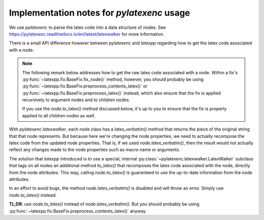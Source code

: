 
.. _implementation-notes-pylatexenc:

Implementation notes for `pylatexenc` usage
===========================================

We use `pylatexenc` to parse the latex code into a data structure of nodes.  See
https://pylatexenc.readthedocs.io/en/latest/latexwalker for more information.

There is a small API difference however between `pylatexenc` and `latexpp`
regarding how to get the latex code associated with a node.

.. note::

   The following remark below addresses how to get the raw latex code associated
   with a node.  Within a fix's :py:func:`~latexpp.fix.BaseFix.fix_node()`
   method, however, you should probably be using
   :py:func:`~latexpp.fix.BaseFix.preprocess_contents_latex()` or
   :py:func:`~latexpp.fix.BaseFix.preprocess_latex()` instead, which also ensure
   that the fix is applied recursively to argument nodes and to children nodes.

   If you use the `node.to_latex()` method discussed below, it's up to you to
   ensure that the fix is properly applied to all children nodes as well.

With `pylatexenc.latexwalker`, each node class has a `latex_verbatim()` method
that returns the piece of the original string that that node represents.  But
because here we're changing the node properties, we need to actually recompose
the latex code from the updated node properties.  That is, if we used
`node.latex_verbatim()`, then the result would not actually reflect any changes
made to the node properties such as macro name or arguments.

The solution that `latexpp` introduced is to use a special, internal
:py:class:`~pylatexenc.latexwalker.LatexWalker` subclass that tags on all nodes
an additional method `to_latex()` that recomposes the latex code associated with
the node, directly from the node attributes.  This way, calling
`node.to_latex()` is guaranteed to use the up-to-date information from the node
attributes.

In an effort to avoid bugs, the method `node.latex_verbatim()` is disabled and
will throw an error.  Simply use `node.to_latex()` instead.

**TL;DR**: use `node.to_latex()` instead of `node.latex_verbatim()`.  But you
should probably be using
:py:func:`~latexpp.fix.BaseFix.preprocess_contents_latex()` anyway.
